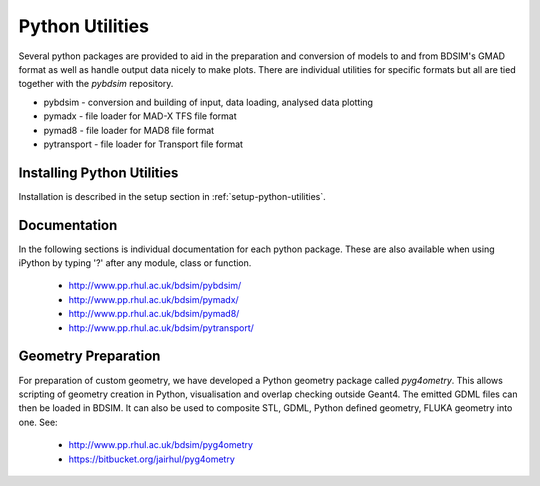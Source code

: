 .. _python-utilities:

****************
Python Utilities
****************

Several python packages are provided to aid in the preparation and conversion
of models to and from BDSIM's GMAD format as well as handle output data nicely
to make plots. There are individual utilities for specific formats but all are
tied together with the `pybdsim` repository.

* pybdsim - conversion and building of input, data loading, analysed data plotting
* pymadx  - file loader for MAD-X TFS file format
* pymad8  - file loader for MAD8 file format
* pytransport - file loader for Transport file format

Installing Python Utilities
===========================

Installation is described in the setup section in :ref:`setup-python-utilities`.


Documentation
=============

In the following sections is individual documentation for each python package.
These are also available when using iPython by typing '?' after any module, class
or function.

   * `<http://www.pp.rhul.ac.uk/bdsim/pybdsim/>`_
   * `<http://www.pp.rhul.ac.uk/bdsim/pymadx/>`_
   * `<http://www.pp.rhul.ac.uk/bdsim/pymad8/>`_
   * `<http://www.pp.rhul.ac.uk/bdsim/pytransport/>`_

.. _python-geometry-preparation:
     
Geometry Preparation
====================

For preparation of custom geometry, we have developed a Python geometry package
called `pyg4ometry`. This allows scripting of geometry creation in Python, visualisation
and overlap checking outside Geant4. The emitted GDML files can then be loaded in BDSIM.
It can also be used to composite STL, GDML, Python defined geometry, FLUKA geometry into one.
See:

 * `<http://www.pp.rhul.ac.uk/bdsim/pyg4ometry>`_
 * `<https://bitbucket.org/jairhul/pyg4ometry>`_

